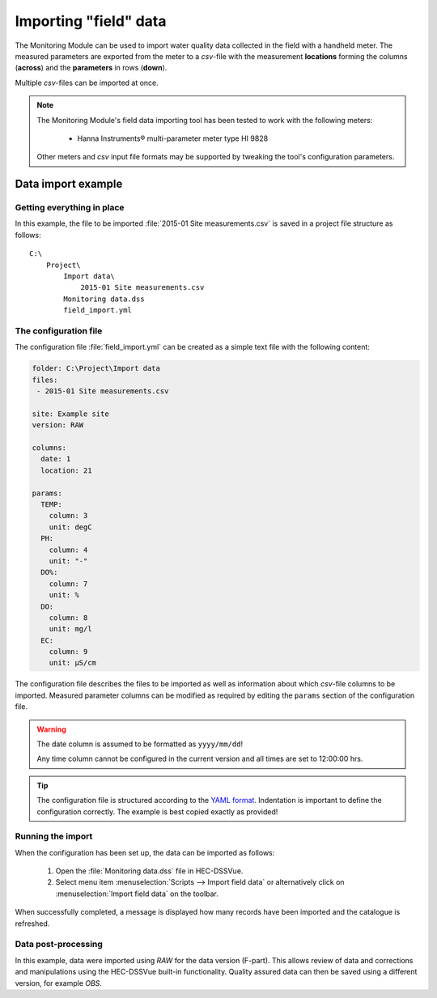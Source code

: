 Importing "field" data
======================

The Monitoring Module can be used to import water quality data collected in the
field with a handheld meter. The measured parameters are exported from the meter
to a `csv`-file with the measurement **locations** forming the columns 
(**across**) and the **parameters** in rows (**down**).

Multiple `csv`-files can be imported at once.

.. note::

   The Monitoring Module's field data importing tool has been tested to work
   with the following meters:

    - Hanna Instruments® multi-parameter meter type HI 9828

   Other meters and `csv` input file formats may be supported by tweaking the 
   tool's configuration parameters.


Data import example
-------------------

Getting everything in place
~~~~~~~~~~~~~~~~~~~~~~~~~~~

In this example, the file to be imported :file:`2015-01 Site measurements.csv`
is saved in a project file structure as follows:: 

    C:\
        Project\
            Import data\
                2015-01 Site measurements.csv
            Monitoring data.dss
            field_import.yml

The configuration file
~~~~~~~~~~~~~~~~~~~~~~

The configuration file :file:`field_import.yml` can be created as a simple text
file with the following content:

.. code-block:: yaml

    folder: C:\Project\Import data
    files:
     - 2015-01 Site measurements.csv

    site: Example site
    version: RAW

    columns:
      date: 1
      location: 21

    params:
      TEMP:
        column: 3
        unit: degC
      PH:
        column: 4
        unit: "-"
      DO%:
        column: 7
        unit: %
      DO:
        column: 8
        unit: mg/l
      EC:
        column: 9
        unit: µS/cm


The configuration file describes the files to be imported as well as information
about which `csv`-file columns to be imported. Measured parameter columns can be 
modified as required by editing the ``params`` section of the configuration 
file.


.. warning::
   
   The date column is assumed to be formatted as ``yyyy/mm/dd``! 

   Any time column cannot be configured in the current version and all times are
   set to 12:00:00 hrs.


.. tip::

   The configuration file is structured according to the `YAML format 
   <http://yaml.org>`_. Indentation is important to define the configuration 
   correctly. The example is best copied exactly as provided!

Running the import
~~~~~~~~~~~~~~~~~~

When the configuration has been set up, the data can be imported as follows:

 1. Open the :file:`Monitoring data.dss` file in HEC-DSSVue.
 2. Select menu item :menuselection:`Scripts --> Import field data` or 
    alternatively click on :menuselection:`Import field data` on the toolbar. 

When successfully completed, a message is displayed how many records have been 
imported and the catalogue is refreshed.

Data post-processing
~~~~~~~~~~~~~~~~~~~~

In this example, data were imported using `RAW` for the data version (F-part). 
This allows review of data and corrections and manipulations using the
HEC-DSSVue built-in functionality. Quality assured data can then be saved using
a different version, for example `OBS`.
